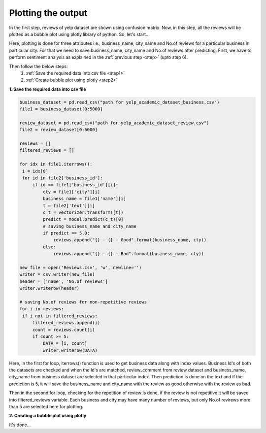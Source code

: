Plotting the output
====================

In the first step, reviews of yelp dataset are shown using confusion matrix. Now, in this step, all the reviews will be plotted as a bubble plot using plotly library of python.
So, let's start...

Here, plotting is done for three attributes i.e., business_name, city_name and No.of reviews for a particular business in particular city. For that we need to save business_name, city_name and No.of reviews after predicting.
First, we have to perform sentiment analysis as explained in the :ref:`previous step <step>` (upto step 6).

Then follow the below steps:
 1. :ref:`Save the required data into csv file <step1>`
 2. :ref:`Create bubble plot using plotly <step2>`

.. _step1:

**1. Save the required data into csv file**

.. code-block:: python

   business_dataset = pd.read_csv("path for yelp_academic_dataset_business.csv")
   file1 = business_dataset[0:5000]

   review_dataset = pd.read_csv("path for yelp_academic_dataset_review.csv")
   file2 = review_dataset[0:5000]

   reviews = []
   filtered_reviews = []

   for idx in file1.iterrows():
    i = idx[0]
    for id in file2['business_id']:
        if id == file1['business_id'][i]:
            cty = file1['city'][i]
            business_name = file1['name'][i]
            t = file2['text'][i]
            c_t = vectorizer.transform([t])
            predict = model.predict(c_t)[0]
            # saving business_name and city_name
            if predict == 5.0:
                reviews.append("{} - {} - Good".format(business_name, cty))
            else:
                reviews.append("{} - {} - Bad".format(business_name, cty))

   new_file = open('Reviews.csv', 'w', newline='')
   writer = csv.writer(new_file)
   header = ['name', 'No.of reviews']
   writer.writerow(header)

   # saving No.of reviews for non-repetitive reviews
   for i in reviews:
    if i not in filtered_reviews:
        filtered_reviews.append(i)
        count = reviews.count(i)
        if count >= 5:
            DATA = [i, count]
            writer.writerow(DATA)

   
Here, in the first for loop, iterrows() function is used to get business data along with index values. Business Id's of both the datasets are checked and when the Id's are matched, review_comment from review dataset and business_name, city_name from business dataset are selected in that particular index. Then prediction is done on the text and if the prediction is 5, it will save the business_name and city_name with the review as good otherwise with the review as bad.

Then in the second for loop, checking for the repetition of review is done, if the review is not repetitive it will be saved into filtered_reviews variable. Each business and city may have many number of reviews, but only No.of revirews more than 5 are selected here for plotting.


.. _step2:

**2. Creating a bubble plot using plotly**

.. plotly::
   :include-source: True

   import plotly.express as px
   import pandas as pd

   # Load the Reviews.csv file
   data = pd.read_csv("Reviews.csv")
   filtered_data = []

   # This for loop is for removing all the special characters and prefix 'b' for all the words
   for row in data['name']:
    row = row.replace("&", "")
    row = row.replace("'", "")
    row = row.replace('"', "")
    row = row.replace("b", "")
    row = row.replace('b"', "")
    row = row.replace("/", "")
    row = row.replace("\\", "")
    filtered_data.append(row)

    # Saving filtered data into new column 'name'
   data['name'] = filtered_data
   city = []
   review_type = []
   business_name = []

   # Splitting data to get business_name, city_name as well as review type
   for i in data.name:
    splt = i.split('-')
    # print(splt[2])
    business_name.append(splt[0])
    city.append(splt[1])
    review_type.append(splt[2])

   # Saving business_name into new column 'business_name'
   data['business_name'] = business_name
   # Saving city into new column 'city'
   data['city'] = city
   # Saving review_type into new column 'review_type'
   data['review_type'] = review_type

   # Creating bubble plot
   fig = px.scatter_3d(data, x='business_name', y='city', z='No.of reviews', hover_data=['review_type'], title='Yelp reviews',
                    size='No.of reviews', size_max=100, color='city')
   fig.show()

It's done...
